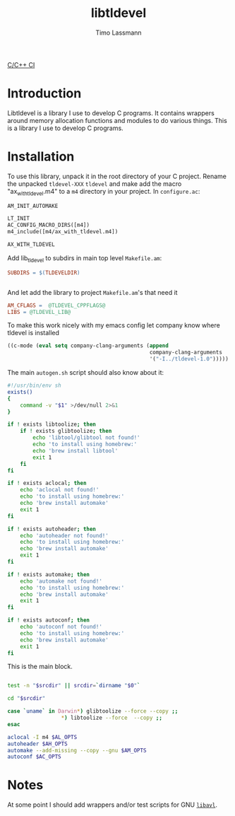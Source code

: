 #+TITLE: libtldevel
#+AUTHOR: Timo Lassmann
#+PROPERTY: header-args :eval never-export
#+PROPERTY:    header-args:sh  :tangle no


[[https://github.com/TimoLassmann/tldevel/workflows/C/C++%20CI/badge.svg][C/C++ CI]]

* Introduction

  Libtldevel is a library I use to develop C programs. It contains wrappers around memory allocation functions and modules to do various things. 
  This is a library I use to develop C programs. 

* Installation

  To use this library, unpack it in the root directory of your C project. Rename the unpacked =tldevel-XXX=  =tldevel= and make add the macro "ax_with_tldevel.m4" to a =m4= directory in your project. In =configure.ac=:
  

  #+BEGIN_SRC makefile
    AM_INIT_AUTOMAKE

    LT_INIT
    AC_CONFIG_MACRO_DIRS([m4])
    m4_include([m4/ax_with_tldevel.m4])

    AX_WITH_TLDEVEL

  #+END_SRC
  
  
  Add lib_tldevel to subdirs in main top level =Makefile.am=: 

  #+BEGIN_SRC makefile
    SUBDIRS = $(TLDEVELDIR)


  #+END_SRC

  And let add the library to project =Makefile.am='s that need it

  #+BEGIN_SRC makefile
    AM_CFLAGS =  @TLDEVEL_CPPFLAGS@
    LIBS = @TLDEVEL_LIB@ 

  #+END_SRC

  To make this work nicely with my emacs config let company know where tldevel is installed 

  #+BEGIN_SRC emacs-lisp
    ((c-mode (eval setq company-clang-arguments (append 
                                                 company-clang-arguments
                                                 '("-I../tldevel-1.0")))))
  #+END_SRC


  The main =autogen.sh= script should also know about it: 

  #+BEGIN_SRC sh :noweb yes :tangle example_autogen.sh :shebang #!/usr/bin/env sh 
    #!/usr/bin/env sh
    exists()
    {
        command -v "$1" >/dev/null 2>&1
    }

    if ! exists libtoolize; then
        if ! exists glibtoolize; then
            echo 'libtool/glibtool not found!'
            echo 'to install using homebrew:'
            echo 'brew install libtool'
            exit 1
        fi
    fi

    if ! exists aclocal; then
        echo 'aclocal not found!'
        echo 'to install using homebrew:'
        echo 'brew install automake'
        exit 1
    fi

    if ! exists autoheader; then
        echo 'autoheader not found!'
        echo 'to install using homebrew:'
        echo 'brew install automake'
        exit 1
    fi

    if ! exists automake; then
        echo 'automake not found!'
        echo 'to install using homebrew:'
        echo 'brew install automake'
        exit 1
    fi

    if ! exists autoconf; then
        echo 'autoconf not found!'
        echo 'to install using homebrew:'
        echo 'brew install automake'
        exit 1
    fi
  #+END_SRC

  This is the main block. 

  #+BEGIN_SRC sh :noweb yes :tangle example_autogen.sh

    test -n "$srcdir" || srcdir=`dirname "$0"`

    cd "$srcdir"

    case `uname` in Darwin*) glibtoolize --force --copy ;;
                     ,*) libtoolize --force  --copy ;;
    esac

    aclocal -I m4 $AL_OPTS
    autoheader $AH_OPTS
    automake --add-missing --copy --gnu $AM_OPTS
    autoconf $AC_OPTS
  #+END_SRC

* Notes 

  At some point I should add wrappers and/or test scripts for GNU [[https://adtinfo.org/][=libavl=]].

  
